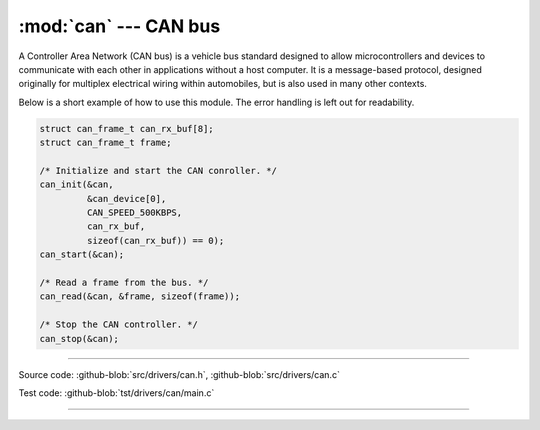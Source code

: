 :mod:`can` --- CAN bus
======================

.. module:: can
   :synopsis: CAN bus.

A Controller Area Network (CAN bus) is a vehicle bus standard designed
to allow microcontrollers and devices to communicate with each other
in applications without a host computer. It is a message-based
protocol, designed originally for multiplex electrical wiring within
automobiles, but is also used in many other contexts.

Below is a short example of how to use this module. The error handling
is left out for readability.

.. code-block:: c

   struct can_frame_t can_rx_buf[8];
   struct can_frame_t frame;

   /* Initialize and start the CAN conroller. */
   can_init(&can,
            &can_device[0],
            CAN_SPEED_500KBPS,
            can_rx_buf,
            sizeof(can_rx_buf)) == 0);
   can_start(&can);

   /* Read a frame from the bus. */
   can_read(&can, &frame, sizeof(frame));

   /* Stop the CAN controller. */
   can_stop(&can);

--------------------------------------------------

Source code: :github-blob:`src/drivers/can.h`, :github-blob:`src/drivers/can.c`

Test code: :github-blob:`tst/drivers/can/main.c`

--------------------------------------------------

.. doxygenfile:: drivers/can.h
   :project: simba
